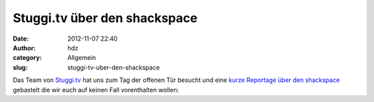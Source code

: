 Stuggi.tv über den shackspace
#############################
:date: 2012-11-07 22:40
:author: hdz
:category: Allgemein
:slug: stuggi-tv-uber-den-shackspace

Das Team von `Stuggi.tv <http://stuggi.tv/>`__ hat uns zum Tag der
offenen Tür besucht und eine `kurze Reportage über den
shackspace <http://stuggi.tv/2012/11/shackspace-der-treffpunkt-der-techniker-und-tuftler/>`__
gebastelt die wir euch auf keinen Fall vorenthalten wollen:




